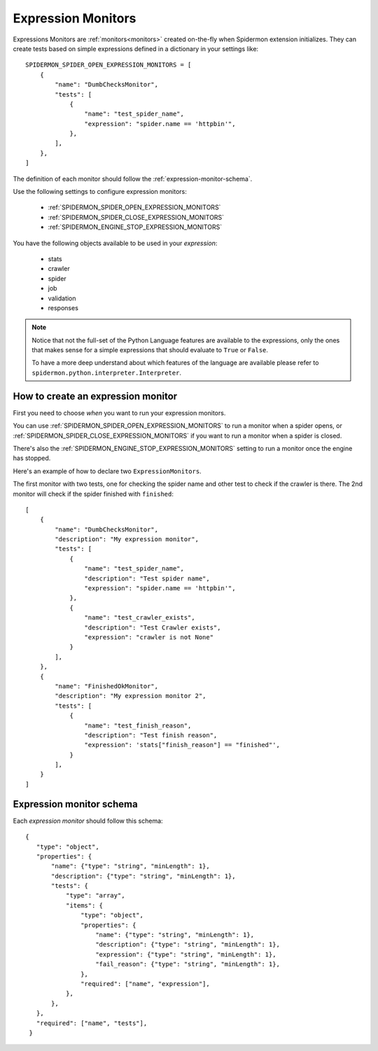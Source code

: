 .. _topics-expression-monitors:

====================
Expression Monitors
====================

Expressions Monitors are :ref:`monitors<monitors>` created on-the-fly when Spidermon extension
initializes. They can create tests based on simple expressions defined in a dictionary in
your settings like::

    SPIDERMON_SPIDER_OPEN_EXPRESSION_MONITORS = [
        {
            "name": "DumbChecksMonitor",
            "tests": [
                {
                    "name": "test_spider_name",
                    "expression": "spider.name == 'httpbin'",
                },
            ],
        },
    ]

The definition of each monitor should follow the :ref:`expression-monitor-schema`.

Use the following settings to configure expression monitors:

    * :ref:`SPIDERMON_SPIDER_OPEN_EXPRESSION_MONITORS`
    * :ref:`SPIDERMON_SPIDER_CLOSE_EXPRESSION_MONITORS`
    * :ref:`SPIDERMON_ENGINE_STOP_EXPRESSION_MONITORS`

You have the following objects available to be used in your *expression*:

    * stats
    * crawler
    * spider
    * job
    * validation
    * responses

.. note::

    Notice that not the full-set of the Python Language features are available
    to the expressions, only the ones that makes sense for a simple expressions
    that should evaluate to ``True`` or ``False``.

    To have a more deep understand about which features of the language are available
    please refer to ``spidermon.python.interpreter.Interpreter``.


.. _how-to-create-expression-monitor:

How to create an expression monitor
===================================

First you need to choose *when* you want to run your expression monitors.

You can use :ref:`SPIDERMON_SPIDER_OPEN_EXPRESSION_MONITORS` to run a monitor
when a spider opens, or :ref:`SPIDERMON_SPIDER_CLOSE_EXPRESSION_MONITORS` if you
want to run a monitor when a spider is closed.

There's also the :ref:`SPIDERMON_ENGINE_STOP_EXPRESSION_MONITORS` setting to run a monitor
once the engine has stopped.

Here's an example of how to declare two ``ExpressionMonitors``.

The first monitor with two tests, one for checking the spider name and other test to
check if the crawler is there. The 2nd monitor will check if the spider
finished with ``finished``::

    [
        {
            "name": "DumbChecksMonitor",
            "description": "My expression monitor",
            "tests": [
                {
                    "name": "test_spider_name",
                    "description": "Test spider name",
                    "expression": "spider.name == 'httpbin'",
                },
                {
                    "name": "test_crawler_exists",
                    "description": "Test Crawler exists",
                    "expression": "crawler is not None"
                }
            ],
        },
        {
            "name": "FinishedOkMonitor",
            "description": "My expression monitor 2",
            "tests": [
                {
                    "name": "test_finish_reason",
                    "description": "Test finish reason",
                    "expression": 'stats["finish_reason"] == "finished"',
                }
            ],
        }
    ]


.. _expression-monitor-schema:

Expression monitor schema
=========================

Each `expression monitor` should follow this schema::

    {
       "type": "object",
       "properties": {
           "name": {"type": "string", "minLength": 1},
           "description": {"type": "string", "minLength": 1},
           "tests": {
               "type": "array",
               "items": {
                   "type": "object",
                   "properties": {
                       "name": {"type": "string", "minLength": 1},
                       "description": {"type": "string", "minLength": 1},
                       "expression": {"type": "string", "minLength": 1},
                       "fail_reason": {"type": "string", "minLength": 1},
                   },
                   "required": ["name", "expression"],
               },
           },
       },
       "required": ["name", "tests"],
     }

